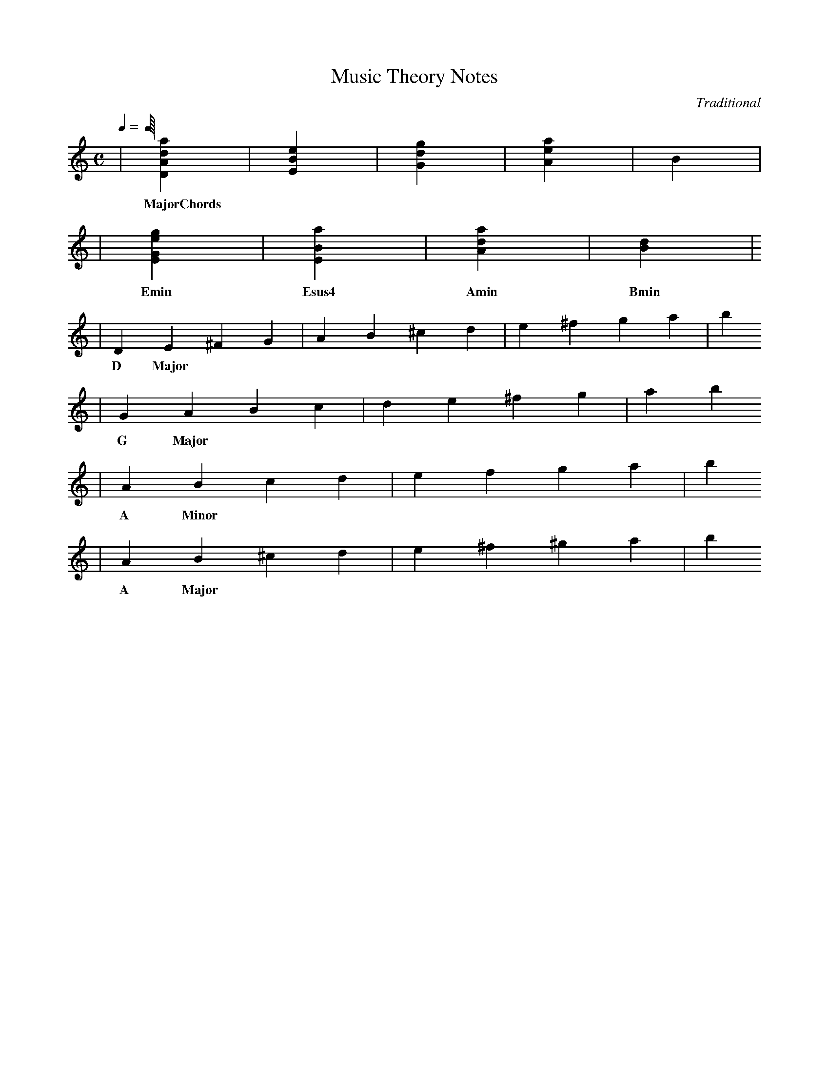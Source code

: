 X: 1
T:Music Theory Notes
C:Traditional
M:C
L:1/4
Q:1/4
K:C
| [DAda] | [EBe] | [Gdg] | [Aea] | [B] |
w: MajorChords
| [EGeg] | [EBa] | [Ada] | [Bd] | []
w: Emin Esus4 Amin Bmin
| DE^FG | AB^cd | e^fga | b 
w: D Major
| GABc | de^fg | a b
w: G Major
| ABcd | efga | b
w: A Minor
| AB^cd | e^f^ga | b
w: A Major
| 

